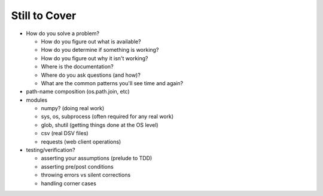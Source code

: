 Still to Cover
==============

* How do you solve a problem?

  * How do you figure out what is available?
  * How do you determine if something is working?
  * How do you figure out why it isn't working?
  * Where is the documentation?
  * Where do you ask questions (and how)?
  * What are the common patterns you'll see time and again?
  
* path-name composition (os.path.join, etc)

* modules

  * numpy? (doing real work)
  * sys, os, subprocess (often required for any real work)
  * glob, shutil (getting things done at the OS level)
  * csv (real DSV files)
  * requests (web client operations)

* testing/verification?

  * asserting your assumptions (prelude to TDD)
  * asserting pre/post conditions
  * throwing errors vs silent corrections
  * handling corner cases
